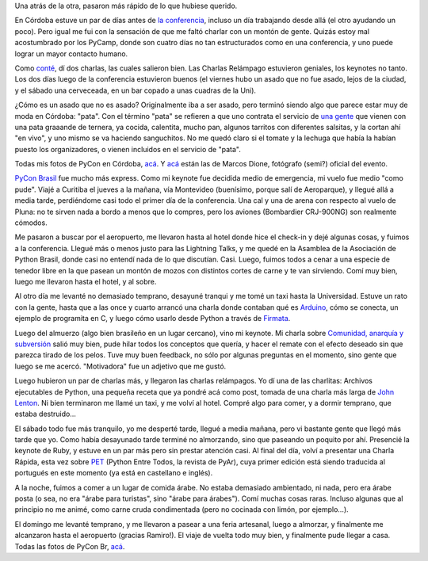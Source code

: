 .. title: Conferencias Python Cono Sur 2010
.. date: 2010-10-28 12:00:22
.. tags: PyConAr, pyconbr, Córdoba, Brasil, keynote, paseo, avión

Una atrás de la otra, pasaron más rápido de lo que hubiese querido.

En Córdoba estuve un par de días antes de `la conferencia <http://ar.pycon.org/>`_, incluso un día trabajando desde allá (el otro ayudando un poco). Pero igual me fui con la sensación de que me faltó charlar con un montón de gente. Quizás estoy mal acostumbrado por los PyCamp, donde son cuatro días no tan estructurados como en una conferencia, y uno puede lograr un mayor contacto humano.

Como `conté </posts/0484>`_, dí dos charlas, las cuales salieron bien. Las Charlas Relámpago estuvieron geniales, los keynotes no tanto. Los dos días luego de la conferencia estuvieron buenos (el viernes hubo un asado que no fue asado, lejos de la ciudad, y el sábado una cerveceada, en un bar copado a unas cuadras de la Uni).

.. image:: /images/pycon10ar.jpeg
    :alt: Cerveceada cordobesa

¿Cómo es un asado que no es asado? Originalmente iba a ser asado, pero terminó siendo algo que parece estar muy de moda en Córdoba: "pata". Con el término "pata" se refieren a que uno contrata el servicio de `una gente <http://www.pata-pata.com.ar/home.html>`_ que vienen con una pata graaande de ternera, ya cocida, calentita, mucho pan, algunos tarritos con diferentes salsitas, y la cortan ahí "en vivo", y uno mismo se va haciendo sanguchitos. No me quedó claro si el tomate y la lechuga que había la habían puesto los organizadores, o vienen incluidos en el servicio de "pata".

Todas mis fotos de PyCon en Córdoba, `acá <http://www.flickr.com/photos/54757453@N00/sets/72157625061739525/>`__. Y `acá <http://petitcba.homelinux.net/~mdione/gallery/index.py/pictures/eventos/2010/PyConAr>`__ están las de Marcos Dione, fotógrafo (semi?) oficial del evento.

`PyCon Brasil <http://www.pythonbrasil.org.br/2010>`_ fue mucho más express. Como mi keynote fue decidida medio de emergencia, mi vuelo fue medio "como pude". Viajé a Curitiba el jueves a la mañana, vía Montevideo (buenísimo, porque salí de Aeroparque), y llegué allá a media tarde, perdiéndome casi todo el primer día de la conferencia. Una cal y una de arena con respecto al vuelo de Pluna: no te sirven nada a bordo a menos que lo compres, pero los aviones (Bombardier CRJ-900NG) son realmente cómodos.

Me pasaron a buscar por el aeropuerto, me llevaron hasta al hotel donde hice el check-in y dejé algunas cosas, y fuimos a la conferencia. Llegué más o menos justo para las Lightning Talks, y me quedé en la Asamblea de la Asociación de Python Brasil, donde casi no entendí nada de lo que discutían. Casi. Luego, fuimos todos a cenar a una especie de tenedor libre en la que pasean un montón de mozos con distintos cortes de carne y te van sirviendo. Comí muy bien, luego me llevaron hasta el hotel, y al sobre.

Al otro día me levanté no demasiado temprano, desayuné tranqui y me tomé un taxi hasta la Universidad. Estuve un rato con la gente, hasta que a las once y cuarto arrancó una charla donde contaban qué es `Arduino <http://www.arduino.cc/>`_, cómo se conecta, un ejemplo de programita en C, y luego cómo usarlo desde Python a través de `Firmata <http://github.com/lupeke/python-firmata/>`_.

Luego del almuerzo (algo bien brasileño en un lugar cercano), vino mi keynote. Mi charla sobre `Comunidad, anarquía y subversión <http://www.taniquetil.com.ar/homedevel/presents/comunidad.odp>`_ salió muy bien, pude hilar todos los conceptos que quería, y hacer el remate con el efecto deseado sin que parezca tirado de los pelos. Tuve muy buen feedback, no sólo por algunas preguntas en el momento, sino gente que luego se me acercó. "Motivadora" fue un adjetivo que me gustó.

Luego hubieron un par de charlas más, y llegaron las charlas relámpagos. Yo dí una de las charlitas: Archivos ejecutables de Python, una pequeña receta que ya pondré acá como post, tomada de una charla más larga de `John Lenton <http://pyvore.com/>`_. Ni bien terminaron me llamé un taxi, y me volví al hotel. Compré algo para comer, y a dormir temprano, que estaba destruido...

.. image:: /images/pycon10br.jpeg
    :alt: PyCon Brasil

El sábado todo fue más tranquilo, yo me desperté tarde, llegué a media mañana, pero vi bastante gente que llegó más tarde que yo. Como había desayunado tarde terminé no almorzando, sino que paseando un poquito por ahí. Presencié la keynote de Ruby, y estuve en un par más pero sin prestar atención casi. Al final del día, volví a presentar una Charla Rápida, esta vez sobre `PET <http://revista.python.org.ar/1/html/>`_ (Python Entre Todos, la revista de PyAr), cuya primer edición está siendo traducida al portugués en este momento (ya está en castellano e inglés).

A la noche, fuimos a comer a un lugar de comida árabe. No estaba demasiado ambientado, ni nada, pero era árabe posta (o sea, no era "árabe para turistas", sino "árabe para árabes"). Comí muchas cosas raras. Incluso algunas que al principio no me animé, como carne cruda condimentada (pero no cocinada con limón, por ejemplo...).

El domingo me levanté temprano, y me llevaron a pasear a una feria artesanal, luego a almorzar, y finalmente me alcanzaron hasta el aeropuerto (gracias Ramiro!). El viaje de vuelta todo muy bien, y finalmente pude llegar a casa. Todas las fotos de PyCon Br, `acá <http://www.flickr.com/photos/54757453@N00/sets/72157625131236901/>`_.
